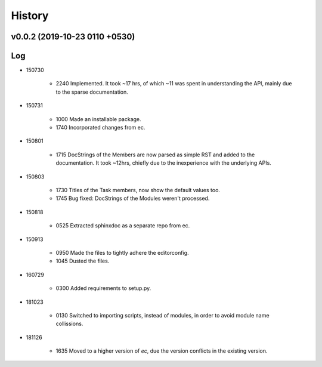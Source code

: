 History
=======
v0.0.2 (2019-10-23 0110 +0530)
------------------------------

Log
---
* 150730

	* 2240	Implemented. It took ~17 hrs, of which ~11 was spent in understanding the API, mainly due to the sparse documentation.

* 150731

	* 1000	Made an installable package.
	* 1740	Incorporated changes from ec.

* 150801

	* 1715	DocStrings of the Members are now parsed as simple RST and added to the documentation. It took ~12hrs, chiefly due to the inexperience with the underlying APIs.

* 150803

	* 1730	Titles of the Task members, now show the default values too.
	* 1745	Bug fixed: DocStrings of the Modules weren't processed.

* 150818

	* 0525	Extracted sphinxdoc as a separate repo from ec.

* 150913

	* 0950	Made the files to tightly adhere the editorconfig.
	* 1045	Dusted the files.

* 160729

	* 0300	Added requirements to setup.py.

* 181023

	* 0130	Switched to importing scripts, instead of modules, in order to avoid module name collissions.

* 181126

	* 1635	Moved to a higher version of *ec*, due the version conflicts in the existing version.
